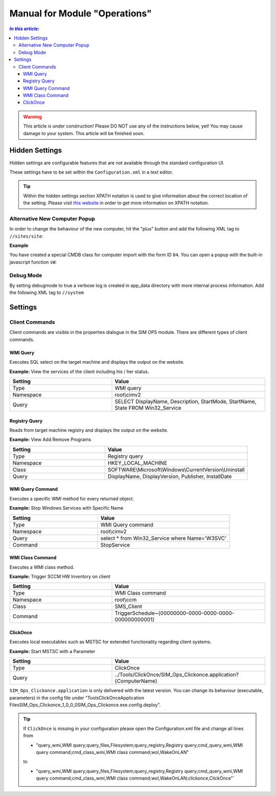 Manual for Module "Operations"
=============================================================

.. contents:: *In this article:*
  :local:
  :depth: 3


.. warning:: This article is under construction! Please DO NOT use any of the instructions below, yet! You may cause damage to your system. This article will be finished soon.


************************************************************************************
Hidden Settings
************************************************************************************
Hidden settings are configurable features that are not available through the standard configuration UI. 

These settings have to be set within the ``Configuration.xml`` in a text editor.

.. tip:: Within the hidden settings section XPATH notation is used to give information about the correct location of the setting. Please visit `this website <http://www.w3schools.com/xsl/xpath_syntax.asp>`_ in order to get more information on XPATH notation.

==============================
Alternative New Computer Popup
==============================

In order to change the behaviour of the new computer, hit the "plus" button and
add the following XML tag to ``//sites/site``:

.. code-block:: xml
 :linenos:

  <AlternateCreatePopup><![CDATA[javascript: functionXY();]]></AlternateCreatePopup>

**Example**

You have created a special CMDB class for computer import with the form ID ``84``. You can open a popup with the built-in javascript function ``sW``:

.. code-block:: xml
 :linenos:

  <AlternateCreatePopup><![CDATA[javascript: sW('v_84_','../Support/TypeView.aspx?PopUp=true&TypeViewId=84',650,500,true);]]></AlternateCreatePopup>

==============================
Debug Mode
==============================

By setting debugmode to true a verbose log is created in app_data directory with more internal process information.
Add the following XML tag to ``//system``

.. code-block:: xml
 :linenos:

  <debugLogging>true</debugLogging>


************************************************************************************
Settings
************************************************************************************

==============================
Client Commands
==============================

Client commands are visible in the properties dialogue in the SIM OPS module.
There are different types of client commands.

.. image:: _static/ComputerActions_001.png

.. image:: _static/ComputerActions_002.png

---------------------------
WMI Query
---------------------------

Executes SQL select on the target machine and displays the output on the website.

**Example:** View the services of the client including his / her status. 

.. csv-table::
   :header: "Setting","Value"
   :widths: 40,60

   "Type", "WMI query"
   "Namespace", "root\\cimv2"
   "Query", "SELECT DisplayName, Description, StartMode, StartName, State FROM Win32_Service"

---------------------------
Registry Query
---------------------------
Reads from target machine registry and displays the output on the website.

**Example:** View Add Remove Programs 

.. csv-table::
   :header: "Setting","Value"
   :widths: 40,60

   "Type", "Registry query"
   "Namespace", "HKEY_LOCAL_MACHINE"
   "Class", "SOFTWARE\\Microsoft\\Windows\\CurrentVersion\\Uninstall"
   "Query", "DisplayName, DisplayVersion, Publisher, InstallDate"

---------------------------
WMI Query Command
---------------------------
Executes a specific WMI method for every returned object.

**Example:** Stop Windows Services with Specific Name 

.. csv-table::
   :header: "Setting","Value"
   :widths: 40,60

   "Type", "WMI Query command"
   "Namespace", "root\\cimv2"
   "Query", "select * from Win32_Service where Name='W3SVC'"
   "Command", "StopService"

---------------------------
WMI Class Command
---------------------------
Executes a WMI class method.

**Example:**  Trigger SCCM HW Inventory on client 

.. csv-table::
   :header: "Setting","Value"
   :widths: 40,60

   "Type", "WMI Class command"
   "Namespace", "root\\ccm"
   "Class", "SMS_Client"
   "Command", "TriggerSchedule~{00000000-0000-0000-0000-000000000001}"   

---------------------------
ClickOnce
---------------------------
Executes local executables such as MSTSC for extended functionality regarding client systems.

**Example:** Start MSTSC with a Parameter

.. csv-table::
   :header: "Setting","Value"
   :widths: 40,60

   "Type", "ClickOnce"
   "Query", "../Tools/ClickOnce/SIM_Ops_Clickonce.application?{ComputerName}"

``SIM_Ops_Clickonce.application`` is only delivered with the latest version. You can change its behaviour (executable, parameters) in the config file under "Tools\ClickOnce\Application Files\SIM_Ops_Clickonce_1_0_0_0\SIM_Ops_Clickonce.exe.config.deploy".

.. tip:: If ``ClickOnce`` is missing in your configuration please open the Configuration.xml file and change all lines from
  
  + "query_wmi,WMI query;query_files,Filesystem;query_registry,Registry query;cmd_query_wmi,WMI query command;cmd_class_wmi,WMI class command;wol,WakeOnLAN" 
  
  to
  
  + "query_wmi,WMI query;query_files,Filesystem;query_registry,Registry query;cmd_query_wmi,WMI query command;cmd_class_wmi,WMI class command;wol,WakeOnLAN;clickonce,ClickOnce"`
  
   
